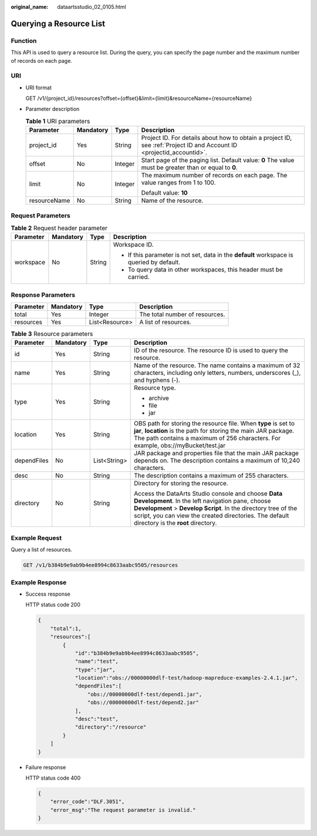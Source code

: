 :original_name: dataartsstudio_02_0105.html

.. _dataartsstudio_02_0105:

Querying a Resource List
========================

Function
--------

This API is used to query a resource list. During the query, you can specify the page number and the maximum number of records on each page.

URI
---

-  URI format

   GET /v1/{project_id}/resources?offset={offset}&limit={limit}&resourceName={resourceName}

-  Parameter description

   .. table:: **Table 1** URI parameters

      +-----------------+-----------------+-----------------+-----------------------------------------------------------------------------------------------------------------------+
      | Parameter       | Mandatory       | Type            | Description                                                                                                           |
      +=================+=================+=================+=======================================================================================================================+
      | project_id      | Yes             | String          | Project ID. For details about how to obtain a project ID, see :ref:`Project ID and Account ID <projectid_accountid>`. |
      +-----------------+-----------------+-----------------+-----------------------------------------------------------------------------------------------------------------------+
      | offset          | No              | Integer         | Start page of the paging list. Default value: **0** The value must be greater than or equal to **0**.                 |
      +-----------------+-----------------+-----------------+-----------------------------------------------------------------------------------------------------------------------+
      | limit           | No              | Integer         | The maximum number of records on each page. The value ranges from 1 to 100.                                           |
      |                 |                 |                 |                                                                                                                       |
      |                 |                 |                 | Default value: **10**                                                                                                 |
      +-----------------+-----------------+-----------------+-----------------------------------------------------------------------------------------------------------------------+
      | resourceName    | No              | String          | Name of the resource.                                                                                                 |
      +-----------------+-----------------+-----------------+-----------------------------------------------------------------------------------------------------------------------+

Request Parameters
------------------

.. table:: **Table 2** Request header parameter

   +-----------------+-----------------+-----------------+-------------------------------------------------------------------------------------------+
   | Parameter       | Mandatory       | Type            | Description                                                                               |
   +=================+=================+=================+===========================================================================================+
   | workspace       | No              | String          | Workspace ID.                                                                             |
   |                 |                 |                 |                                                                                           |
   |                 |                 |                 | -  If this parameter is not set, data in the **default** workspace is queried by default. |
   |                 |                 |                 | -  To query data in other workspaces, this header must be carried.                        |
   +-----------------+-----------------+-----------------+-------------------------------------------------------------------------------------------+

Response Parameters
-------------------

========= ========= ============== ==============================
Parameter Mandatory Type           Description
========= ========= ============== ==============================
total     Yes       Integer        The total number of resources.
resources Yes       List<Resource> A list of resources.
========= ========= ============== ==============================

.. table:: **Table 3** Resource parameters

   +-----------------+-----------------+-----------------+---------------------------------------------------------------------------------------------------------------------------------------------------------------------------------------------------------------------------------------------------------------------------+
   | Parameter       | Mandatory       | Type            | Description                                                                                                                                                                                                                                                               |
   +=================+=================+=================+===========================================================================================================================================================================================================================================================================+
   | id              | Yes             | String          | ID of the resource. The resource ID is used to query the resource.                                                                                                                                                                                                        |
   +-----------------+-----------------+-----------------+---------------------------------------------------------------------------------------------------------------------------------------------------------------------------------------------------------------------------------------------------------------------------+
   | name            | Yes             | String          | Name of the resource. The name contains a maximum of 32 characters, including only letters, numbers, underscores (_), and hyphens (-).                                                                                                                                    |
   +-----------------+-----------------+-----------------+---------------------------------------------------------------------------------------------------------------------------------------------------------------------------------------------------------------------------------------------------------------------------+
   | type            | Yes             | String          | Resource type.                                                                                                                                                                                                                                                            |
   |                 |                 |                 |                                                                                                                                                                                                                                                                           |
   |                 |                 |                 | -  archive                                                                                                                                                                                                                                                                |
   |                 |                 |                 | -  file                                                                                                                                                                                                                                                                   |
   |                 |                 |                 | -  jar                                                                                                                                                                                                                                                                    |
   +-----------------+-----------------+-----------------+---------------------------------------------------------------------------------------------------------------------------------------------------------------------------------------------------------------------------------------------------------------------------+
   | location        | Yes             | String          | OBS path for storing the resource file. When **type** is set to **jar**, **location** is the path for storing the main JAR package. The path contains a maximum of 256 characters. For example, obs://myBucket/test.jar                                                   |
   +-----------------+-----------------+-----------------+---------------------------------------------------------------------------------------------------------------------------------------------------------------------------------------------------------------------------------------------------------------------------+
   | dependFiles     | No              | List<String>    | JAR package and properties file that the main JAR package depends on. The description contains a maximum of 10,240 characters.                                                                                                                                            |
   +-----------------+-----------------+-----------------+---------------------------------------------------------------------------------------------------------------------------------------------------------------------------------------------------------------------------------------------------------------------------+
   | desc            | No              | String          | The description contains a maximum of 255 characters.                                                                                                                                                                                                                     |
   +-----------------+-----------------+-----------------+---------------------------------------------------------------------------------------------------------------------------------------------------------------------------------------------------------------------------------------------------------------------------+
   | directory       | No              | String          | Directory for storing the resource.                                                                                                                                                                                                                                       |
   |                 |                 |                 |                                                                                                                                                                                                                                                                           |
   |                 |                 |                 | Access the DataArts Studio console and choose **Data Development**. In the left navigation pane, choose **Development** > **Develop Script**. In the directory tree of the script, you can view the created directories. The default directory is the **root** directory. |
   +-----------------+-----------------+-----------------+---------------------------------------------------------------------------------------------------------------------------------------------------------------------------------------------------------------------------------------------------------------------------+

Example Request
---------------

Query a list of resources.

.. code-block:: text

   GET /v1/b384b9e9ab9b4ee8994c8633aabc9505/resources

Example Response
----------------

-  Success response

   HTTP status code 200

   .. code-block::

      {
          "total":1,
          "resources":[
              {
                  "id":"b384b9e9ab9b4ee8994c8633aabc9505",
                  "name":"test",
                  "type":"jar",
                  "location":"obs://00000000dlf-test/hadoop-mapreduce-examples-2.4.1.jar",
                  "dependFiles":[
                      "obs://00000000dlf-test/depend1.jar",
                      "obs://00000000dlf-test/depend2.jar"
                  ],
                  "desc":"test",
                  "directory":"/resource"
              }
          ]
      }

-  Failure response

   HTTP status code 400

   .. code-block::

      {
          "error_code":"DLF.3051",
          "error_msg":"The request parameter is invalid."
      }
